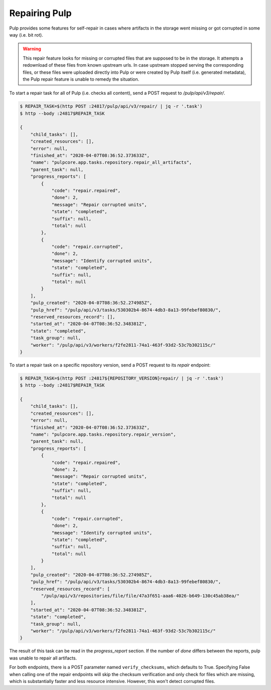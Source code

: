 .. _repairing-pulp:

Repairing Pulp
--------------

Pulp provides some features for self-repair in cases where artifacts in the storage went missing or
got corrupted in some way (i.e. bit rot).

.. warning::

    This repair feature looks for missing or corrupted files that are supposed to be in
    the storage. It attempts a redownload of these files from known upstream urls.
    In case upstream stopped serving the corresponding files, or these files were uploaded
    directly into Pulp or were created by Pulp itself (i.e. generated metadata), the Pulp
    repair feature is unable to remedy the situation.

To start a repair task for all of Pulp (i.e. checks all content), send a POST request to
`/pulp/api/v3/repair/`.

.. code-block::

    $ REPAIR_TASK=$(http POST :24817/pulp/api/v3/repair/ | jq -r '.task')
    $ http --body :24817$REPAIR_TASK

    {
        "child_tasks": [],
        "created_resources": [],
        "error": null,
        "finished_at": "2020-04-07T08:36:52.373633Z",
        "name": "pulpcore.app.tasks.repository.repair_all_artifacts",
        "parent_task": null,
        "progress_reports": [
            {
                "code": "repair.repaired",
                "done": 2,
                "message": "Repair corrupted units",
                "state": "completed",
                "suffix": null,
                "total": null
            },
            {
                "code": "repair.corrupted",
                "done": 2,
                "message": "Identify corrupted units",
                "state": "completed",
                "suffix": null,
                "total": null
            }
        ],
        "pulp_created": "2020-04-07T08:36:52.274985Z",
        "pulp_href": "/pulp/api/v3/tasks/530302b4-8674-4db3-8a13-99febef80830/",
        "reserved_resources_record": [],
        "started_at": "2020-04-07T08:36:52.348381Z",
        "state": "completed",
        "task_group": null,
        "worker": "/pulp/api/v3/workers/f2fe2811-74a1-463f-93d2-53c7b302115c/"
    }

To start a repair task on a specific repository version, send a POST request to its `repair`
endpoint:

.. code-block::

    $ REPAIR_TASK=$(http POST :24817${REPOSITORY_VERSION}repair/ | jq -r '.task')
    $ http --body :24817$REPAIR_TASK

    {
        "child_tasks": [],
        "created_resources": [],
        "error": null,
        "finished_at": "2020-04-07T08:36:52.373633Z",
        "name": "pulpcore.app.tasks.repository.repair_version",
        "parent_task": null,
        "progress_reports": [
            {
                "code": "repair.repaired",
                "done": 2,
                "message": "Repair corrupted units",
                "state": "completed",
                "suffix": null,
                "total": null
            },
            {
                "code": "repair.corrupted",
                "done": 2,
                "message": "Identify corrupted units",
                "state": "completed",
                "suffix": null,
                "total": null
            }
        ],
        "pulp_created": "2020-04-07T08:36:52.274985Z",
        "pulp_href": "/pulp/api/v3/tasks/530302b4-8674-4db3-8a13-99febef80830/",
        "reserved_resources_record": [
            "/pulp/api/v3/repositories/file/file/47a3f651-aaa6-4026-b649-130c45ab38ea/"
        ],
        "started_at": "2020-04-07T08:36:52.348381Z",
        "state": "completed",
        "task_group": null,
        "worker": "/pulp/api/v3/workers/f2fe2811-74a1-463f-93d2-53c7b302115c/"
    }

The result of this task can be read in the `progress_report` section.
If the number of `done` differs between the reports, pulp was unable to repair all artifacts.

For both endpoints, there is a POST parameter named ``verify_checksums``, which defaults to
True. Specifying False when calling one of the repair endpoints will skip the checksum
verification and only check for files which are missing, which is substantially faster and
less resource intensive. However, this won't detect corrupted files.
